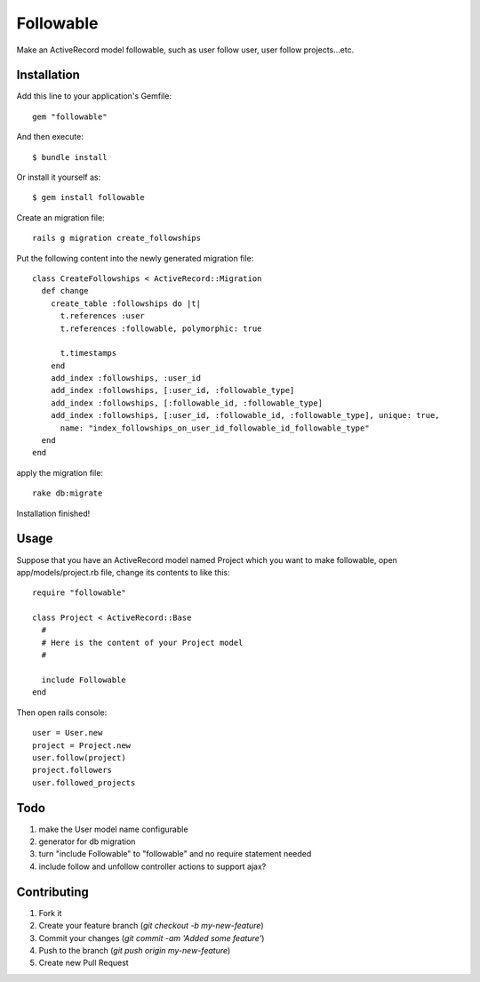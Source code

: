 Followable
==========
Make an ActiveRecord model followable, such as user follow user, user follow projects...etc.


Installation
------------
Add this line to your application's Gemfile:

::

    gem "followable"

And then execute:

::

    $ bundle install

Or install it yourself as:

::

    $ gem install followable

Create an migration file:

::

  rails g migration create_followships

Put the following content into the newly generated migration file:

::

  class CreateFollowships < ActiveRecord::Migration
    def change
      create_table :followships do |t|
        t.references :user
        t.references :followable, polymorphic: true

        t.timestamps
      end
      add_index :followships, :user_id
      add_index :followships, [:user_id, :followable_type]
      add_index :followships, [:followable_id, :followable_type]
      add_index :followships, [:user_id, :followable_id, :followable_type], unique: true,
        name: "index_followships_on_user_id_followable_id_followable_type"
    end
  end

apply the migration file:

::

  rake db:migrate


Installation finished!


Usage
-----
Suppose that you have an ActiveRecord model named Project which you want to make followable, open app/models/project.rb file, change its contents to like this:

::

  require "followable"

  class Project < ActiveRecord::Base
    #
    # Here is the content of your Project model
    #

    include Followable
  end


Then open rails console:

::

  user = User.new
  project = Project.new
  user.follow(project)
  project.followers
  user.followed_projects


Todo
----
#. make the User model name configurable
#. generator for db migration
#. turn "include Followable" to "followable" and no require statement needed
#. include follow and unfollow controller actions to support ajax?


Contributing
------------
#. Fork it
#. Create your feature branch (`git checkout -b my-new-feature`)
#. Commit your changes (`git commit -am 'Added some feature'`)
#. Push to the branch (`git push origin my-new-feature`)
#. Create new Pull Request
